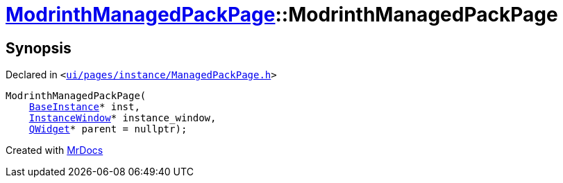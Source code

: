 [#ModrinthManagedPackPage-2constructor]
= xref:ModrinthManagedPackPage.adoc[ModrinthManagedPackPage]::ModrinthManagedPackPage
:relfileprefix: ../
:mrdocs:


== Synopsis

Declared in `&lt;https://github.com/PrismLauncher/PrismLauncher/blob/develop/launcher/ui/pages/instance/ManagedPackPage.h#L119[ui&sol;pages&sol;instance&sol;ManagedPackPage&period;h]&gt;`

[source,cpp,subs="verbatim,replacements,macros,-callouts"]
----
ModrinthManagedPackPage(
    xref:BaseInstance.adoc[BaseInstance]* inst,
    xref:InstanceWindow.adoc[InstanceWindow]* instance&lowbar;window,
    xref:QWidget.adoc[QWidget]* parent = nullptr);
----



[.small]#Created with https://www.mrdocs.com[MrDocs]#

